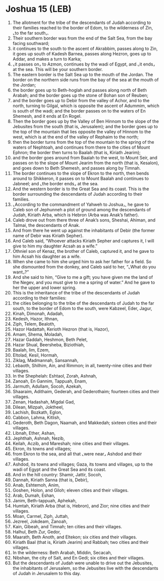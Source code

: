 * Joshua 15 (LEB)
:PROPERTIES:
:ID: LEB/06-JOS15
:END:

1. The allotment for the tribe of the descendants of Judah according to their families reached to the border of Edom, to the wilderness of Zin, ⌞to the far south⌟.
2. Their southern border was from the end of the Salt Sea, from the bay facing southward;
3. it continues to the south to the ascent of Akrabbim, passes along to Zin, it goes up south of Kadesh Barnea, passes along Hezron, goes up to Addar, and makes a turn to Karka;
4. ⌞it passes on⌟ to Azmon, continues by the wadi of Egypt, and ⌞it ends⌟ at the sea. This will be your southern border.
5. The eastern border is the Salt Sea up to the mouth of the Jordan. The border on the northern side runs from the bay of the sea at the mouth of the Jordan;
6. the border goes up to Beth-hoglah and passes along north of Beth Arabah; and the border goes up the stone of Bohan son of Reuben;
7. and the border goes up to Debir from the valley of Achor, and to the north, turning to Gilgal, which is opposite the ascent of Adummim, which is south of the wadi; and the border passes on to the waters of En Shemesh, and it ends at En Rogel.
8. Then the border goes up by the Valley of Ben Hinnom to the slope of the Jebusites from the south (that is, Jerusalem); and the border goes up to the top of the mountain that lies opposite the valley of Hinnom to the west, which is at the end of the valley of Rephaim to the north;
9. then the border turns from the top of the mountain to the spring of the waters of Nephtoah, and continues from there to the cities of Mount Ephron; the border then turns to Baalah (that is, Kiriath Jearim);
10. and the border goes around from Baalah to the west, to Mount Seir, and passes on to the slope of Mount Jearim from the north (that is, Kesalon), and goes down to Beth Shemesh, and passes along by Timnah.
11. The border continues to the slope of Ekron to the north, then bends around to Shikkeron, it passes on to Mount Baalah and continues to Jabneel; and ⌞the border ends⌟ at the sea.
12. And the western border is to the Great Sea and its coast. This is the border surrounding the descendants of Judah according to their families.
13. ⌞According to the commandment of Yahweh to Joshua⌟, he gave to Caleb son of Jephunneh a plot of ground among the descendants of Judah, Kiriath Arba, which is Hebron (Arba was Anak’s father).
14. Caleb drove out from there three of Anak’s sons, Sheshai, Ahiman, and Talmai, the descendants of Anak.
15. And from there he went up against the inhabitants of Debir (the former name of Debir was Kiriath Sepher).
16. And Caleb said, “Whoever attacks Kiriath Sepher and captures it, I will give to him my daughter Acsah as a wife.”
17. Othniel son of Kenaz, the brother of Caleb, captured it, and he gave to him Acsah his daughter as a wife.
18. When she came to him she urged him to ask her father for a field. So she dismounted from the donkey, and Caleb said to her, “⌞What do you want⌟?”
19. And she said to him, “Give to me a gift; you have given me the land of the Negev, and you must give to me a spring of water.” And he gave to her the upper and lower spring.
20. This is the inheritance of the tribe of the descendants of Judah according to their families:
21. the cities belonging to the tribe of the descendants of Judah to the far south, to the border of Edom to the south, were Kabzeel, Eder, Jagur,
22. Kinah, Dimonah, Adadah,
23. Kedesh, Hazor, Ithnan,
24. Ziph, Telem, Bealoth,
25. Hazor Hadattah, Kerioth Hezron (that is, Hazor),
26. Amam, Shema, Moladah,
27. Hazar Gaddah, Heshmon, Beth Pelet,
28. Hazar Shual, Beersheba, Biziothiah,
29. Baalah, Iim, Ezem,
30. Eltolad, Kesil, Hormah,
31. Ziklag, Madmannah, Sansannah,
32. Lebaoth, Shilhim, Ain, and Rimmon; in all, twenty-nine cities and their villages.
33. In the Shephelah: Eshtaol, Zorah, Ashnah,
34. Zanoah, En Gannim, Tappuah, Enam,
35. Jarmuth, Adullam, Socoh, Azekah,
36. Shaaraim, Adithaim, Gederah, and Gederothaim; fourteen cities and their villages.
37. Zenan, Hadashah, Migdal Gad,
38. Dilean, Mizpah, Joktheel,
39. Lachish, Bozkath, Eglon,
40. Cabbon, Lahma, Kitlish,
41. Gederoth, Beth Dagon, Naamah, and Makkedah; sixteen cities and their villages.
42. Libnah, Ether, Ashan,
43. Jephthah, Ashnah, Nezib,
44. Keilah, Aczib, and Mareshah; nine cities and their villages.
45. Ekron, its towns and villages;
46. from Ekron to the sea, and all that ⌞were near⌟ Ashdod and their villages.
47. Ashdod, its towns and villages; Gaza, its towns and villages, up to the wadi of Egypt and the Great Sea and its coast.
48. And in the hill country: Shamir, Jattir, Socoh,
49. Dannah, Kiriath Sanna (that is, Debir),
50. Anab, Eshtemoh, Anim,
51. Goshen, Holon, and Giloh; eleven cities and their villages.
52. Arab, Dumah, Eshan,
53. Janim, Beth-tappuah, Aphekah,
54. Humtah, Kiriath Arba (that is, Hebron), and Zior; nine cities and their villages.
55. Moan, Carmel, Ziph, Juttah,
56. Jezreel, Jokdeam, Zanoah,
57. Kain, Gibeah, and Timnah; ten cities and their villages.
58. Halhul, Beth Zur, Gedor,
59. Maarath, Beth Anoth, and Eltekon; six cities and their villages.
60. Kiriath Baal (that is, Kiriath Jearim) and Rabbah; two cities and their villages.
61. In the wilderness: Beth Arabah, Middin, Secacah,
62. Nibshan, the city of Salt, and En Gedi; six cities and their villages.
63. But the descendants of Judah were unable to drive out the Jebusites, the inhabitants of Jerusalem, so the Jebusites live with the descendants of Judah in Jerusalem to this day.
